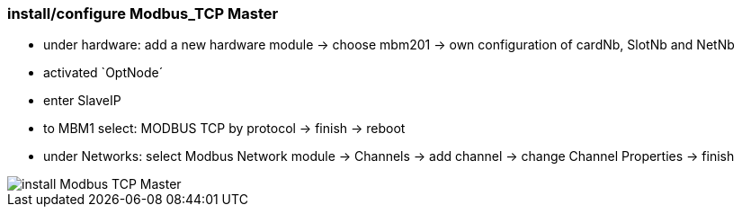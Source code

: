 === install/configure Modbus_TCP Master

    - under hardware: add a new hardware module -> choose mbm201 -> own configuration of cardNb, SlotNb and NetNb
    - activated `OptNode´ 
    - enter SlaveIP
    - to MBM1 select: MODBUS TCP by protocol -> finish -> reboot
    - under Networks: select Modbus Network module -> Channels -> add channel -> change Channel Properties -> finish
    
image::install Modbus_TCP Master.gif[]


